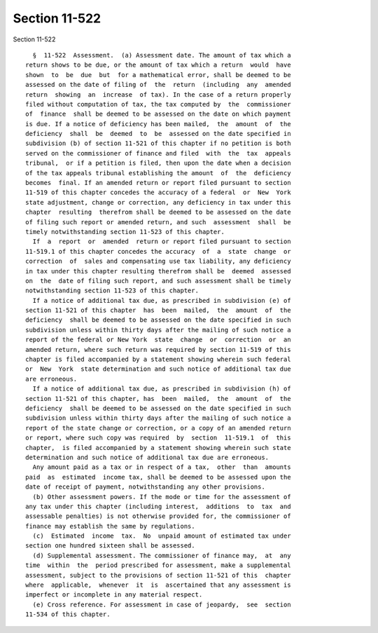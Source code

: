 Section 11-522
==============

Section 11-522 ::    
        
     
        §  11-522  Assessment.  (a) Assessment date. The amount of tax which a
      return shows to be due, or the amount of tax which a return  would  have
      shown  to  be  due  but  for a mathematical error, shall be deemed to be
      assessed on the date of filing of  the  return  (including  any  amended
      return  showing  an  increase  of tax). In the case of a return properly
      filed without computation of tax, the tax computed by  the  commissioner
      of  finance  shall be deemed to be assessed on the date on which payment
      is due. If a notice of deficiency has been mailed,  the  amount  of  the
      deficiency  shall  be  deemed  to  be  assessed on the date specified in
      subdivision (b) of section 11-521 of this chapter if no petition is both
      served on the commissioner of finance and filed  with  the  tax  appeals
      tribunal,  or if a petition is filed, then upon the date when a decision
      of the tax appeals tribunal establishing the amount  of  the  deficiency
      becomes  final. If an amended return or report filed pursuant to section
      11-519 of this chapter concedes the accuracy of a federal  or  New  York
      state adjustment, change or correction, any deficiency in tax under this
      chapter  resulting  therefrom shall be deemed to be assessed on the date
      of filing such report or amended return, and such  assessment  shall  be
      timely notwithstanding section 11-523 of this chapter.
        If  a  report  or  amended  return or report filed pursuant to section
      11-519.1 of this chapter concedes the accuracy  of  a  state  change  or
      correction  of  sales and compensating use tax liability, any deficiency
      in tax under this chapter resulting therefrom shall be  deemed  assessed
      on  the  date of filing such report, and such assessment shall be timely
      notwithstanding section 11-523 of this chapter.
        If a notice of additional tax due, as prescribed in subdivision (e) of
      section 11-521 of this chapter  has  been  mailed,  the  amount  of  the
      deficiency  shall be deemed to be assessed on the date specified in such
      subdivision unless within thirty days after the mailing of such notice a
      report of the federal or New York  state  change  or  correction  or  an
      amended return, where such return was required by section 11-519 of this
      chapter is filed accompanied by a statement showing wherein such federal
      or  New  York  state determination and such notice of additional tax due
      are erroneous.
        If a notice of additional tax due, as prescribed in subdivision (h) of
      section 11-521 of this chapter, has  been  mailed,  the  amount  of  the
      deficiency  shall be deemed to be assessed on the date specified in such
      subdivision unless within thirty days after the mailing of such notice a
      report of the state change or correction, or a copy of an amended return
      or report, where such copy was required  by  section  11-519.1  of  this
      chapter,  is filed accompanied by a statement showing wherein such state
      determination and such notice of additional tax due are erroneous.
        Any amount paid as a tax or in respect of a tax,  other  than  amounts
      paid  as  estimated  income tax, shall be deemed to be assessed upon the
      date of receipt of payment, notwithstanding any other provisions.
        (b) Other assessment powers. If the mode or time for the assessment of
      any tax under this chapter (including interest,  additions  to  tax  and
      assessable penalties) is not otherwise provided for, the commissioner of
      finance may establish the same by regulations.
        (c)  Estimated  income  tax.  No  unpaid amount of estimated tax under
      section one hundred sixteen shall be assessed.
        (d) Supplemental assessment. The commissioner of finance may,  at  any
      time  within  the  period prescribed for assessment, make a supplemental
      assessment, subject to the provisions of section 11-521 of this  chapter
      where  applicable,  whenever  it  is  ascertained that any assessment is
      imperfect or incomplete in any material respect.
        (e) Cross reference. For assessment in case of jeopardy,  see  section
      11-534 of this chapter.
    
    
    
    
    
    
    